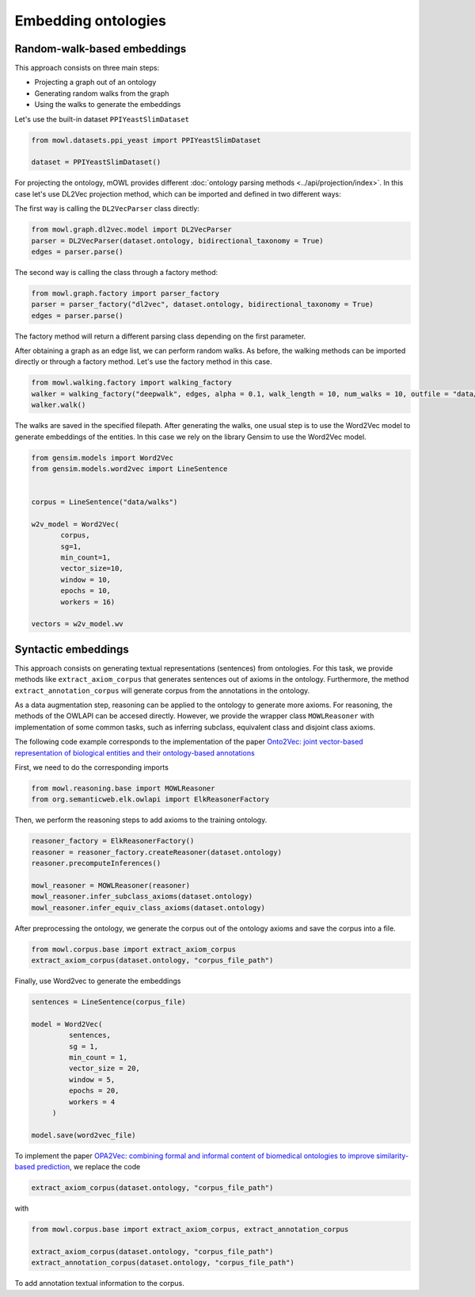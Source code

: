 Embedding ontologies
======================

Random-walk-based embeddings
-----------------------------

This approach consists on three main steps:

* Projecting a graph out of an ontology
* Generating random walks from the graph
* Using the walks to generate the embeddings

Let's use the built-in dataset ``PPIYeastSlimDataset``

.. code:: python

   from mowl.datasets.ppi_yeast import PPIYeastSlimDataset

   dataset = PPIYeastSlimDataset()


For projecting the ontology, mOWL provides different :doc:`ontology parsing methods <../api/projection/index>`. In this case let's use DL2Vec projection method, which can be imported and defined in two different ways:

The first way is calling the ``DL2VecParser`` class directly:

.. code:: python

   from mowl.graph.dl2vec.model import DL2VecParser
   parser = DL2VecParser(dataset.ontology, bidirectional_taxonomy = True)
   edges = parser.parse()

The second way is calling the class through a factory method:

.. code:: python
	  
   from mowl.graph.factory import parser_factory
   parser = parser_factory("dl2vec", dataset.ontology, bidirectional_taxonomy = True)
   edges = parser.parse()

The factory method will return a different parsing class depending on the first parameter.

After obtaining a graph as an edge list, we can perform random walks. As before, the walking methods can be imported directly or through a factory method. Let's use the factory method in this case.
   
.. code:: python
   
   from mowl.walking.factory import walking_factory
   walker = walking_factory("deepwalk", edges, alpha = 0.1, walk_length = 10, num_walks = 10, outfile = "data/walks")
   walker.walk()

The walks are saved in the specified filepath. After generating the walks, one usual step is to use the Word2Vec model to generate embeddings of the entities. In this case we rely on the library Gensim to use the Word2Vec model.
   
.. code:: python
   
   from gensim.models import Word2Vec
   from gensim.models.word2vec import LineSentence
   

   corpus = LineSentence("data/walks")
   
   w2v_model = Word2Vec(
	  corpus,
	  sg=1,
          min_count=1,
          vector_size=10,
          window = 10,
          epochs = 10,
          workers = 16)

   vectors = w2v_model.wv



Syntactic embeddings
------------------------

This approach consists on generating textual representations (sentences) from ontologies. For this task, we provide methods like ``extract_axiom_corpus`` that generates sentences out of axioms in the ontology. Furthermore, the method ``extract_annotation_corpus`` will generate corpus from the annotations in the ontology.

As a data augmentation step, reasoning can be applied to the ontology to generate more axioms. For reasoning, the methods of the OWLAPI can be accesed directly. However, we provide the wrapper class ``MOWLReasoner`` with implementation of some common tasks, such as inferring subclass, equivalent class and disjoint class axioms.

The following code example corresponds to the implementation of the paper `Onto2Vec: joint vector-based representation of biological entities and their ontology-based annotations <https://academic.oup.com/bioinformatics/article/34/13/i52/5045776>`_

First, we need to do the corresponding imports

.. code:: python

   from mowl.reasoning.base import MOWLReasoner
   from org.semanticweb.elk.owlapi import ElkReasonerFactory

Then, we perform the reasoning steps to add axioms to the training ontology.

.. code:: python
	  
   reasoner_factory = ElkReasonerFactory()
   reasoner = reasoner_factory.createReasoner(dataset.ontology)
   reasoner.precomputeInferences()

   mowl_reasoner = MOWLReasoner(reasoner)
   mowl_reasoner.infer_subclass_axioms(dataset.ontology)
   mowl_reasoner.infer_equiv_class_axioms(dataset.ontology)

After preprocessing the ontology, we generate the corpus out of the ontology axioms and save the corpus into a file.

.. code:: python

   from mowl.corpus.base import extract_axiom_corpus
   extract_axiom_corpus(dataset.ontology, "corpus_file_path")

      
Finally, use Word2vec to generate the embeddings

.. code:: python
   
   sentences = LineSentence(corpus_file)

   model = Word2Vec(
            sentences,
            sg = 1,
            min_count = 1,
            vector_size = 20,
            window = 5,
            epochs = 20,
            workers = 4
        )

   model.save(word2vec_file)


To implement the paper `OPA2Vec: combining formal and informal content of biomedical ontologies to improve similarity-based prediction <https://pubmed.ncbi.nlm.nih.gov/30407490/>`_, we replace the code

.. code:: python
	  
   extract_axiom_corpus(dataset.ontology, "corpus_file_path")

with

.. code:: python

   from mowl.corpus.base import extract_axiom_corpus, extract_annotation_corpus

   extract_axiom_corpus(dataset.ontology, "corpus_file_path")
   extract_annotation_corpus(dataset.ontology, "corpus_file_path")


To add annotation textual information to the corpus.
